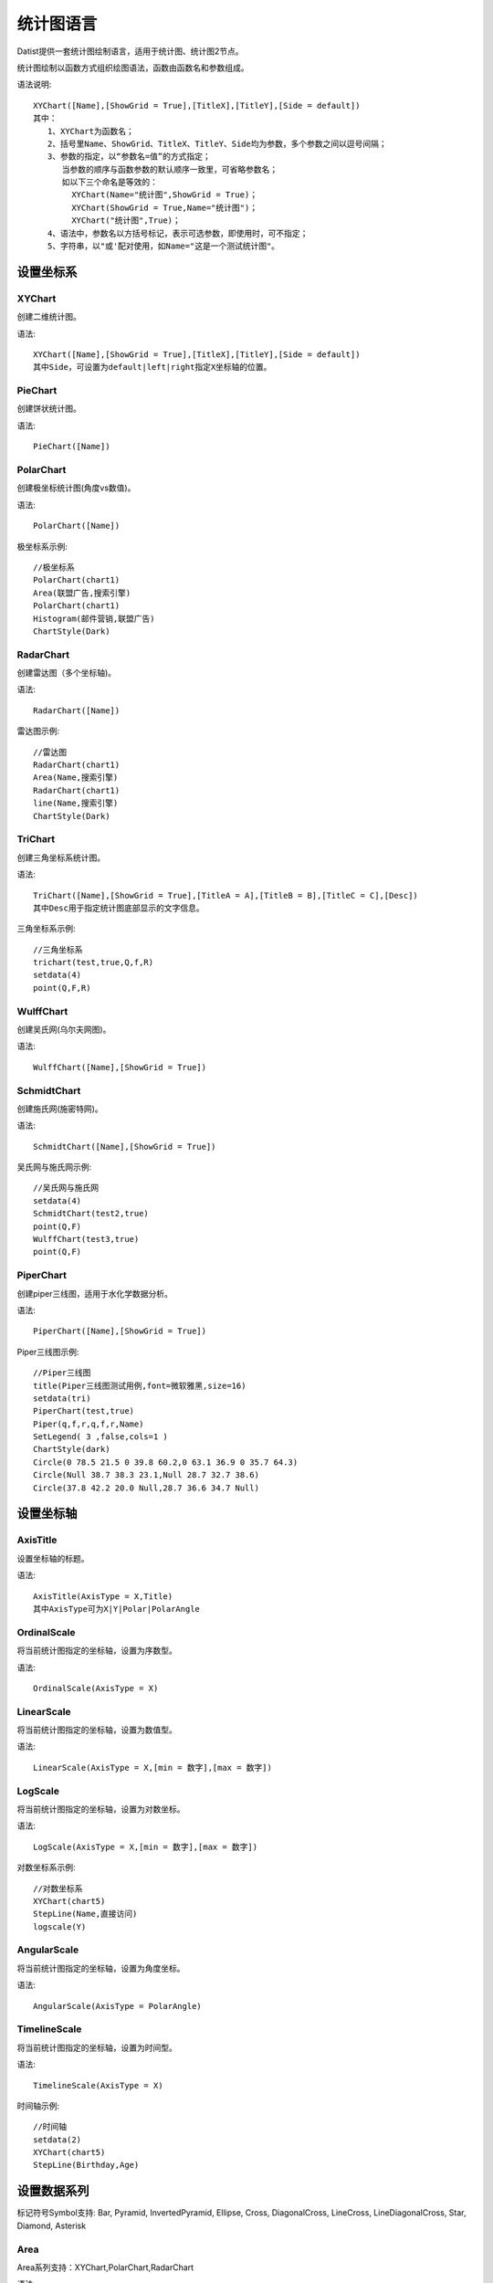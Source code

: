 ﻿.. ChartLanguage
 
统计图语言
====================================
Datist提供一套统计图绘制语言，适用于统计图、统计图2节点。 

统计图绘制以函数方式组织绘图语法，函数由函数名和参数组成。

语法说明::
   
    XYChart([Name],[ShowGrid = True],[TitleX],[TitleY],[Side = default])
    其中：
       1、XYChart为函数名；
       2、括号里Name、ShowGrid、TitleX、TitleY、Side均为参数，多个参数之间以逗号间隔；
       3、参数的指定，以“参数名=值”的方式指定；
          当参数的顺序与函数参数的默认顺序一致里，可省略参数名；
          如以下三个命名是等效的：
            XYChart(Name="统计图",ShowGrid = True)；
            XYChart(ShowGrid = True,Name="统计图")；
            XYChart("统计图",True)；
       4、语法中，参数名以方括号标记，表示可选参数，即使用时，可不指定；	 
       5、字符串，以"或'配对使用，如Name="这是一个测试统计图"。
	

设置坐标系
-----------------------------------

XYChart
^^^^^^^^^^^^^^^^^^^^^^^^^^^^^^^^^^^

创建二维统计图。

语法::

    XYChart([Name],[ShowGrid = True],[TitleX],[TitleY],[Side = default])
    其中Side，可设置为default|left|right指定X坐标轴的位置。

PieChart
^^^^^^^^^^^^^^^^^^^^^^^^^^^^^^^^^^^

创建饼状统计图。

语法::

    PieChart([Name])


PolarChart
^^^^^^^^^^^^^^^^^^^^^^^^^^^^^^^^^^^

创建极坐标统计图(角度vs数值)。

语法::

    PolarChart([Name])
	

极坐标系示例::
	
    //极坐标系
    PolarChart(chart1)
    Area(联盟广告,搜索引擎)
    PolarChart(chart1)
    Histogram(邮件营销,联盟广告)
    ChartStyle(Dark)
      
.. figure:: ChartImages/Chart9.png
    :align: center
    :figwidth: 90% 
    :name: plate		  


RadarChart
^^^^^^^^^^^^^^^^^^^^^^^^^^^^^^^^^^^

创建雷达图（多个坐标轴)。

语法::

    RadarChart([Name])

雷达图示例::	
	
    //雷达图
    RadarChart(chart1)
    Area(Name,搜索引擎)
    RadarChart(chart1)
    line(Name,搜索引擎)
    ChartStyle(Dark)
      
.. figure:: ChartImages/Chart8.png
    :align: center
    :figwidth: 90% 
    :name: plate		  

	
TriChart
^^^^^^^^^^^^^^^^^^^^^^^^^^^^^^^^^^^

创建三角坐标系统计图。

语法::

    TriChart([Name],[ShowGrid = True],[TitleA = A],[TitleB = B],[TitleC = C],[Desc])
    其中Desc用于指定统计图底部显示的文字信息。
	
三角坐标系示例::
	  
    //三角坐标系
    trichart(test,true,Q,f,R)
    setdata(4)
    point(Q,F,R)
    
.. figure:: ChartImages/Chart10.png
    :align: center
    :figwidth: 90% 
    :name: plate		

WulffChart
^^^^^^^^^^^^^^^^^^^^^^^^^^^^^^^^^^^

创建吴氏网(乌尔夫网图)。

语法::

    WulffChart([Name],[ShowGrid = True])
	
SchmidtChart
^^^^^^^^^^^^^^^^^^^^^^^^^^^^^^^^^^^

创建施氏网(施密特网)。

语法::

    SchmidtChart([Name],[ShowGrid = True]) 
	
吴氏网与施氏网示例::
  
    //吴氏网与施氏网
    setdata(4)
    SchmidtChart(test2,true)
    point(Q,F)
    WulffChart(test3,true)
    point(Q,F)
    
.. figure:: ChartImages/Chart11.png
    :align: center
    :figwidth: 90% 
    :name: plate 
    
PiperChart
^^^^^^^^^^^^^^^^^^^^^^^^^^^^^^^^^^^

创建piper三线图，适用于水化学数据分析。

语法::

    PiperChart([Name],[ShowGrid = True]) 

Piper三线图示例::
	
    //Piper三线图
    title(Piper三线图测试用例,font=微软雅黑,size=16)
    setdata(tri) 
    PiperChart(test,true)
    Piper(q,f,r,q,f,r,Name) 
    SetLegend( 3 ,false,cols=1 )
    ChartStyle(dark) 
    Circle(0 78.5 21.5 0 39.8 60.2,0 63.1 36.9 0 35.7 64.3)
    Circle(Null 38.7 38.3 23.1,Null 28.7 32.7 38.6)
    Circle(37.8 42.2 20.0 Null,28.7 36.6 34.7 Null)
    
.. figure:: ChartImages/Chart12.png
    :align: center
    :figwidth: 90% 
    :name: plate		
	
	
设置坐标轴
-----------------------------------
 
AxisTitle
^^^^^^^^^^^^^^^^^^^^^^^^^^^^^^^^^^^

设置坐标轴的标题。

语法::

    AxisTitle(AxisType = X,Title)
    其中AxisType可为X|Y|Polar|PolarAngle

OrdinalScale
^^^^^^^^^^^^^^^^^^^^^^^^^^^^^^^^^^^

将当前统计图指定的坐标轴，设置为序数型。

语法::

    OrdinalScale(AxisType = X)
	

LinearScale
^^^^^^^^^^^^^^^^^^^^^^^^^^^^^^^^^^^

将当前统计图指定的坐标轴，设置为数值型。

语法::

    LinearScale(AxisType = X,[min = 数字],[max = 数字])

LogScale
^^^^^^^^^^^^^^^^^^^^^^^^^^^^^^^^^^^

将当前统计图指定的坐标轴，设置为对数坐标。

语法::

    LogScale(AxisType = X,[min = 数字],[max = 数字])

对数坐标系示例:: 	
	
    //对数坐标系
    XYChart(chart5)
    StepLine(Name,直接访问)
    logscale(Y)
    
.. figure:: ChartImages/Chart20.png
    :align: center
    :figwidth: 90% 
    :name: plate		

	
AngularScale
^^^^^^^^^^^^^^^^^^^^^^^^^^^^^^^^^^^

将当前统计图指定的坐标轴，设置为角度坐标。

语法::

    AngularScale(AxisType = PolarAngle)
 

TimelineScale
^^^^^^^^^^^^^^^^^^^^^^^^^^^^^^^^^^^

将当前统计图指定的坐标轴，设置为时间型。

语法::

    TimelineScale(AxisType = X)
	
时间轴示例::
	
    //时间轴
    setdata(2)
    XYChart(chart5)
    StepLine(Birthday,Age)     
	
.. figure:: ChartImages/Chart21.png
    :align: center
    :figwidth: 90% 
    :name: plate		
	
设置数据系列
-----------------------------------

标记符号Symbol支持:
Bar, Pyramid, InvertedPyramid, Ellipse, Cross, DiagonalCross, LineCross, LineDiagonalCross, Star, Diamond, Asterisk

Area
^^^^^^^^^^^^^^^^^^^^^^^^^^^^^^^^^^^

Area系列支持：XYChart,PolarChart,RadarChart

语法::
 
    XYChart: Area(xColumn,yColumn,[LabelColumn],[ShowLabel = False],[Symbol = Ellipse],[SymbolSize = 5],[Name]) 
    PolarChart: Area(AColumn,PColumn,[LabelColumn],[ShowLabel = False],[Symbol = Ellipse],[SymbolSize = 5],[Name]) 
    RadarChart: Area(AxisColumn,ValueColumn,[LabelColumn],[ShowLabel = False],[Symbol = Ellipse],[SymbolSize = 5],[Name]) 

Area示例::	

    //SmoothArea
    XYChart(chart5)
    Area(Name,直接访问)
    XYChart(chart5)
    SmoothArea(Name,直接访问)
    AlignV()
    ChartStyle(Dark)

.. figure:: ChartImages/Chart3.png
    :align: center
    :figwidth: 90% 
    :name: plate	

Line
^^^^^^^^^^^^^^^^^^^^^^^^^^^^^^^^^^^

Line系列支持：XYChart,PolarChart,RadarChart

语法::

    XYChart: Line(xColumn,yColumn,[LabelColumn],[ShowLabel = False],[Symbol = Ellipse],[SymbolSize = 5],[Name]) 
    PolarChart: Line(AColumn,PColumn,[LabelColumn],[ShowLabel = False],[Symbol = Ellipse],[SymbolSize = 5],[Name]) 
    RadarChart: Line(AxisColumn,ValueColumn,[LabelColumn],[ShowLabel = False],[Symbol = Ellipse],[SymbolSize = 5],[Name]) 

Point
^^^^^^^^^^^^^^^^^^^^^^^^^^^^^^^^^^^

Point系列支持：XYChart,PolarChart,TriChart,SchmidtChart,WulffChart

语法::
 
    XYChart: Point(xColumn,yColumn,[LabelColumn],[ShowLabel = False],[Symbol = Ellipse],[SymbolSize = 5],[Name]) 
    PolarChart:	 Point(AColumn,PColumn,[LabelColumn],[ShowLabel = False],[Symbol = Ellipse],[SymbolSize = 5],[Name]) 
    TriChart: Point(AColumn,BColumn,CColumn,[LabelColumn],[ShowLabel = False],[Symbol = Ellipse],[SymbolSize = 5],[Name]) 
    SchmidtChart: Point(rColumn,aColumn,[LabelColumn],[ShowLabel = False],[Symbol = Ellipse],[SymbolSize = 5],[Name]) 
    WulffChart: Point(rColumn,aColumn,[LabelColumn],[ShowLabel = False],[Symbol = Ellipse],[SymbolSize = 5],[Name]) 
	
点系列示例::

    //点系列
    Title(散点图测试)
    XYChart(chart2) 
    point(邮件营销,搜索引擎,name="搜索引擎")
    point(搜索引擎,邮件营销,name="邮件营销")

.. figure:: ChartImages/Chart1.png
    :align: center
    :figwidth: 90% 
    :name: plate
	
Bar
^^^^^^^^^^^^^^^^^^^^^^^^^^^^^^^^^^^

Bar系列支持：XYChart

语法::

    Bar(xColumn,yColumn,[LabelColumn],[ShowLabel = True],[Name])
  	
多个系列示例::
	
    //多个系列
    Setdata(1)
    XYChart(chart2)
    AxisTitle(x,一周的广告收入)
    AxisTitle(y,访问率)
    Bar(Name,联盟广告)
    Bar(Name,视频广告)
    Bar(Name,直接访问)

.. figure:: ChartImages/Chart2.png
    :align: center
    :figwidth: 90% 
    :name: plate	

CountBar
^^^^^^^^^^^^^^^^^^^^^^^^^^^^^^^^^^^

CountBar系列,对散列数据分组计数，给制条形图支持：XYChart

语法::

    CountBar(LabelColumn,[ShowLabel = True],[Name])

Box
^^^^^^^^^^^^^^^^^^^^^^^^^^^^^^^^^^^

误差统计图，支持：XYChart

语法::

    Box(ValueColumn,[groupColumn],[Name])
	
误差统计图示例::		
	
    //误差统计图
    XYChart(chart1)
    Box(搜索引擎,Name)
    XYChart(chart2)
    Box(搜索引擎) 

.. figure:: ChartImages/Chart5.png
    :align: center
    :figwidth: 90% 
    :name: plate	

Histogram
^^^^^^^^^^^^^^^^^^^^^^^^^^^^^^^^^^^

Histogram系列支持：XYChart,PolarChart

语法::

    Histogram(ValueColumn,[Name])
	
Histogram与玫瑰花图示例::	
    
    //Histogram与玫瑰花图
    XYChart(chart2)
    Histogram(邮件营销,联盟广告)
    PolarChart(chart1)
    Histogram(邮件营销,联盟广告)
    ChartStyle(Dark) 
	
.. figure:: ChartImages/Chart6.png
    :align: center
    :figwidth: 90% 
    :name: plate		

Pie
^^^^^^^^^^^^^^^^^^^^^^^^^^^^^^^^^^^

饼图系列支持：PieChart

语法::

    Pie(LabelColumn,ValueColumn,[ShowLabel = True],[Name]) 

Ring
^^^^^^^^^^^^^^^^^^^^^^^^^^^^^^^^^^^

Ring系列支持：PieChart

语法::

    Ring(LabelColumn,ValueColumn,[ShowLabel = True],[Name]) 
	
饼图示例::	
   
    //饼图
    PieChart(pie1)
    Pie(Name,直接访问)
    PieChart(pie2)
    Ring(Name,直接访问) 
  
.. figure:: ChartImages/Chart7.png
    :align: center
    :figwidth: 90% 
    :name: plate	

SmoothArea
^^^^^^^^^^^^^^^^^^^^^^^^^^^^^^^^^^^

SmoothArea系列支持：XYChart

语法::

    SmoothArea(xColumn,yColumn,[LabelColumn],[ShowLabel = False],[Symbol = Ellipse],[SymbolSize = 5],[Name]) 

SmoothLine
^^^^^^^^^^^^^^^^^^^^^^^^^^^^^^^^^^^

SmoothLine系列支持：XYChart

语法::

    SmoothLine(xColumn,yColumn,[LabelColumn],[ShowLabel = False],[Symbol = Ellipse],[SymbolSize = 5],[Name]) 

StepLine
^^^^^^^^^^^^^^^^^^^^^^^^^^^^^^^^^^^

StepLine系列支持：XYChart

语法::

    StepLine(xColumn,yColumn,[LabelColumn],[ShowLabel = False],[Symbol = Ellipse],[SymbolSize = 5],[Name]) 
 
StepLine示例::		
	
    //StepLine
    XYChart(chart5)
    Linearscale(y,0,400)
    StepLine(Name,直接访问)

.. figure:: ChartImages/Chart4.png
    :align: center
    :figwidth: 90% 
    :name: plate	

Piper
^^^^^^^^^^^^^^^^^^^^^^^^^^^^^^^^^^^

Piper系列支持：PiperChart

语法::

    Piper(MgColumn,CaColumn,NaColumn,SO4Column,CO3Column,ClColumn,[LabelColumn],[ShowLabel = False],[Symbol = Ellipse],[SymbolSize = 5],[Name]) 

绘图命令
-----------------------------------

绘图命令，可以通过鼠标交互式绘图来自动创建。注意，不同的坐标系下点的坐标编码方式不同。

Rect
^^^^^^^^^^^^^^^^^^^^^^^^^^^^^^^^^^^

绘制矩形

语法::

    Rect(pointA,pointB)
	
Circle
^^^^^^^^^^^^^^^^^^^^^^^^^^^^^^^^^^^

绘制椭圆

语法::

    Circle(CenterPoint,SidePoint)

Ellipse
^^^^^^^^^^^^^^^^^^^^^^^^^^^^^^^^^^^

绘制椭圆

语法::

    Ellipse(pointA,pointB)
	
	
Polyline
^^^^^^^^^^^^^^^^^^^^^^^^^^^^^^^^^^^

绘制折线

语法::

    Polyline(pointA,pointB,pointC...)

Curve
^^^^^^^^^^^^^^^^^^^^^^^^^^^^^^^^^^^

绘制曲线

语法::

    Curve(pointA,pointB,pointC...)


Label
^^^^^^^^^^^^^^^^^^^^^^^^^^^^^^^^^^^

添加标记 

语法::

    Label(Text,point[,Pos])
    其中Pos为Center(默认),LeftTop,LeftMiddle,LeftBottom,CenterTop,CenterBottom,RightTop,RightMiddle,RightBottom
    Pos也可以通过相应的序号来设置。

Image
^^^^^^^^^^^^^^^^^^^^^^^^^^^^^^^^^^^

加载背景图片

语法::

    Image(File)


页面布局
-----------------------------------

AlignGrid
^^^^^^^^^^^^^^^^^^^^^^^^^^^^^^^^^^^

网格布局所有统计图。

语法::

    AlignGrid([margin = 1],[gap = 5])
    其中margin指定页边距，gap指定图与图之间的间隔
	
网格局器示例:: 
	
    //网格局器
    XYChart(chart1)
    AxisTitle(y,联盟广告)
    Bar(Name,联盟广告)
    XYChart(chart2)
    AxisTitle(y,直接访问)
    area(Name,直接访问)
    XYChart(chart3)
    AxisTitle(y,直接访问)
    StepLine(Name,直接访问)
    XYChart(chart4)
    AxisTitle(y,搜索引擎)
    smoothline(Name,搜索引擎)
    ChartStyle(Dark)
    AlignGrid()
    	
.. figure:: ChartImages/Chart17.png
    :align: center
    :figwidth: 90% 
    :name: plate	
 
AlignH
^^^^^^^^^^^^^^^^^^^^^^^^^^^^^^^^^^^

左右布局所有统计图。

语法::

    AlignH([margin = 1],[gap = 5])
	
水平布局器示例::
	
    //水平布局器
    setdata(1)
    XYChart(chart2,side=right)
    AxisTitle(y,联盟广告)
    Bar(Name,联盟广告)
    XYChart(chart2,side=left)
    AxisTitle(y,直接访问)
    Bar(Name,直接访问)
    ChartStyle(Dark)
    AlignH()
	
.. figure:: ChartImages/Chart13.png
    :align: center
    :figwidth: 90% 
    :name: plate	
	
AlignV
^^^^^^^^^^^^^^^^^^^^^^^^^^^^^^^^^^^

上下布局所有统计图。

语法::

    AlignV([margin = 1],[gap = 5])
	
垂直局器示例::   

    //垂直局器
    XYChart(chart1)
    AxisTitle(y,联盟广告)
    Bar(Name,联盟广告)
    XYChart(chart2)
    AxisTitle(y,直接访问)
    area(Name,直接访问)
    XYChart(chart3)
    AxisTitle(y,直接访问)
    StepLine(Name,直接访问)
    XYChart(chart4)
    AxisTitle(y,搜索引擎)
    smoothline(Name,搜索引擎)
    ChartStyle(Dark)
    AlignV()
		
.. figure:: ChartImages/Chart14.png
    :align: center
    :figwidth: 90% 
    :name: plate		
	
AlignLeft
^^^^^^^^^^^^^^^^^^^^^^^^^^^^^^^^^^^

┠型布局所有统计图。

语法::

    AlignLeft([margin = 1],[gap = 5])
	
左布局器示例::    
   
    //左布局器
    XYChart(chart1,left)
    AxisTitle(y,访问率)
    Bar(Name,联盟广告)
    XYChart(chart2)
    area(Name,直接访问)
    XYChart(chart3)
    StepLine(Name,直接访问)
    XYChart(chart4)
    smoothline(Name,搜索引擎)
    ChartStyle(Dark)
    Alignleft()
 
.. figure:: ChartImages/Chart15.png
    :align: center
    :figwidth: 90% 
    :name: plate	

	
AlignRight
^^^^^^^^^^^^^^^^^^^^^^^^^^^^^^^^^^^

┫型布局所有统计图。

语法::

    AlignRight([margin = 1],[gap = 5])

右布局器示例:: 
 
    //右布局器
    XYChart(chart1)
    AxisTitle(y,访问率)
    Bar(Name,联盟广告)
    XYChart(chart2)
    area(Name,直接访问)
    XYChart(chart2)
    StepLine(Name,直接访问)
    PolarChart(chart1)
    Area(邮件营销,搜索引擎)
    ChartStyle(Dark)
    AlignRight()
    
.. figure:: ChartImages/Chart16.png
    :align: center
    :figwidth: 90% 
    :name: plate	
	
其它设置
-----------------------------------

Title
^^^^^^^^^^^^^^^^^^^^^^^^^^^^^^^^^^^

设置统计图的标题。

语法::

    Title(Text,[Pos = Left],[Font = 宋体],[Size = 16])
	其中Pos，可设置为Left、Center、Right

SetChart
^^^^^^^^^^^^^^^^^^^^^^^^^^^^^^^^^^^

将指定名称的统计图设置为当前统计图。

语法::

    SetChart(Name)

SetData
^^^^^^^^^^^^^^^^^^^^^^^^^^^^^^^^^^^

当有多个数据源时，切换当前用于绘图的数据表；tableId从1开始计数。

语法::

    SetData(Name|tableId)
	
多个数据源示例:: 
	
    //多个数据源
    XYChart(chart2,left)
    AxisTitle(x,一周的广告收入)
    AxisTitle(y,访问率)
    Bar(Name,联盟广告,Name=联盟广告)
    Bar(Name,视频广告,Name=视频广告)
    Bar(Name,直接访问,Name=直接访问)
    setdata(2)
    PieChart(饼图)
    Pie(Name,age)
    setdata(广告访问)
    XYChart(chart5)
    StepLine(Name,邮件营销)
    PolarChart(chart1)
    Area(联盟广告,搜索引擎)
    ChartStyle(dark)
    AlignRight()
    
.. figure:: ChartImages/Chart19.png
    :align: center
    :figwidth: 90% 
    :name: plate	

ChartStyle
^^^^^^^^^^^^^^^^^^^^^^^^^^^^^^^^^^^

设置统计图的界面样式。

语法::

    ChartStyle([style = Default],[margin = 15])
    其中style，支持default、Paper、Light、Dark或自定义样式的文件名。

SetLegend
^^^^^^^^^^^^^^^^^^^^^^^^^^^^^^^^^^^

设置图例样式。

语法::

    SetLegend([Pos = LeftTop],[dock = True],[Rows = -1],[Cols = -1])
    其中Pos为Center(默认),LeftTop,LeftMiddle,LeftBottom,CenterTop,CenterBottom,RightTop,RightMiddle,RightBottom
    Pos也可以通过相应的序号来设置。
	
Export
^^^^^^^^^^^^^^^^^^^^^^^^^^^^^^^^^^^

导出图像

语法::

    Export(File)

	
系统扩展
-----------------------------------
 
自定义统计图
^^^^^^^^^^^^^^^^^^^^^^^^^^^^^^^^^^^

用户可以使用统计图语言定制统计图，对系统进行扩展。扩展统计图以.cht为后缀，位于数据专家系统的ChartEx目录下，可参考Clasolite.cht。
 
Clasolite文件代码::

    //碎屑岩三角分类图解
    TriChart(ss,false,"石英，%","长石，%","岩屑+云母、\r\n绿泥石，%","Ⅰ-石英砂岩；Ⅱ-长石石英砂岩；Ⅲ-岩屑石英砂岩；\r\nⅣ-长石砂岩；Ⅴ-岩屑长石砂岩；Ⅵ-长石岩屑砂岩；\r\nⅦ-岩屑砂岩；")
    Polyline(90 10 0,90 0 10,,75 25 0,75 0 25,,90 5 5,0 50 50,,75 18.75 6.25,0 75 25,,75 6.25 18.75,0 25 75)
    Label(Ⅰ,93 3.5 3.5)
    Label(Ⅱ,82 13 5)
    Label(Ⅲ,82 5 13)
    Label(Ⅳ,36 54 10)
    Label(Ⅴ,36 39 25)
    Label(Ⅵ,36 25 39)
    Label(Ⅶ,36 10 54)
    Label( 90,90 10 0,4)
    Label( 90,90 0 10,6)
    Label( 75,75 25 0,4)
    Label( 75,75 0 25,6)
    Label( 3,0 75 25,8)
    Label( 1,0 50 50,8)
    Label( 1/3,0 25 75,8) 

Clasolite使用::
	
    //扩展图形
    Clasolite()
    setdata(4)
    point(Q,F,R)

.. figure:: ChartImages/Chart22.png
    :align: center
    :figwidth: 90% 
    :name: plate	
	
统计图节点扩展
^^^^^^^^^^^^^^^^^^^^^^^^^^^^^^^^^^^

用户通过编辑Chart.cfg文件，对统计图节点面板进行扩展，也可以将扩展统计图添加到其中。
	
统计图节点面板扩展示例::	

    { 
        "ChartId":"Clasolite",   //唯一标识，用于区分统计图的类型；同时与Images下的图标相对应，指定面板中显示的图标。
        "Title": "碎屑岩分类",   //定义面板中显示的统计图名称。
        "ChartName": "Clasolite",//指定统计图的坐标系，也可为扩展统计图的名称。
        "SeriesName": "Point",   //定义绘图的数据系列
        "Multi": "Series",       //定义有多组数据时的绘图方式，支持Value, Series, Chart, None。其中Value支持多个Y数据;Series将分组生成多个数据系列，一般为Point数据系列使用;Chart将分组生成多个统计图，如饼图;None为不支持多组数据。
        "DataNames": "Q,F,R"     //定义数据系列，对应前节点数据需求列的名称，注其顺序必须与数据系列的顺序一致。
    },
	
统计图节点面板

.. figure:: ChartImages/NodePanel.png
    :align: center
    :figwidth: 90% 
    :name: plate	
	
统计图样式扩展
^^^^^^^^^^^^^^^^^^^^^^^^^^^^^^^^^^^

在数据专家系统的ChartEx目录下，用户可以编制（.json）文件对统计图的界面式进行扩展，可参考test.json文件。	

test.json文件代码::	

    {
      "SetBorder": false,
      "SeriesBorderColor": "",
      "DrawStrokeColor": "255, 79, 79",
      "DrawFillColor": "80, 255, 79, 79",
      "ControlBackgroundForeColor": "0,51, 51, 51",
      "ControlBackgroundBackColor": "0,211, 211, 211",
      "LabelForeColor": "0, 0, 0",
      "LabelBackColor": "255, 255, 255",
      "GaugeBackgroundBackColor": "251, 203, 156",
      "GaugeBackgroundForeColor": "60, 90, 108",
      "NumericLitColor": "247, 150, 56",
      "NumericDimColor": "50, 247, 150, 56",
      "NumericDecimalLitColor": "238, 217, 2",
      "NumericDecimalDimColor": "50, 238, 217, 2",
      "GaugeAxisLabelForeColor": "White",
      "GaugeAxisLabelBackColor": "White",
      "IndicatorColors": [ "247, 150, 56", "238, 217, 2", "243, 217, 124" ],
      "RulerStrokeColor": "79, 79, 79",
      "RulerFillColor": "160, 162, 173, 182",
      "TickStrokeColor": "196, 196, 196",
      "GridStrokeColor": "79, 79, 79",
      "WallForeColor": "255, 255, 255",
      "WallBackColor": "0,51, 51, 51",
      "SeriesColors": [ "221, 107, 102", "117, 154, 160", "230, 157, 135", "141, 193, 169", "234, 126, 83", "238, 221, 120", "115, 163, 115", "115, 185, 188", "114, 137, 171", "145, 202, 140", "244, 159, 66" ],
      "ScaleStripColor": "230, 234, 240"
    }
	
样式扩展文件的使用方式::	

    ChartStyle(test)//test为扩展样式的文件名
    